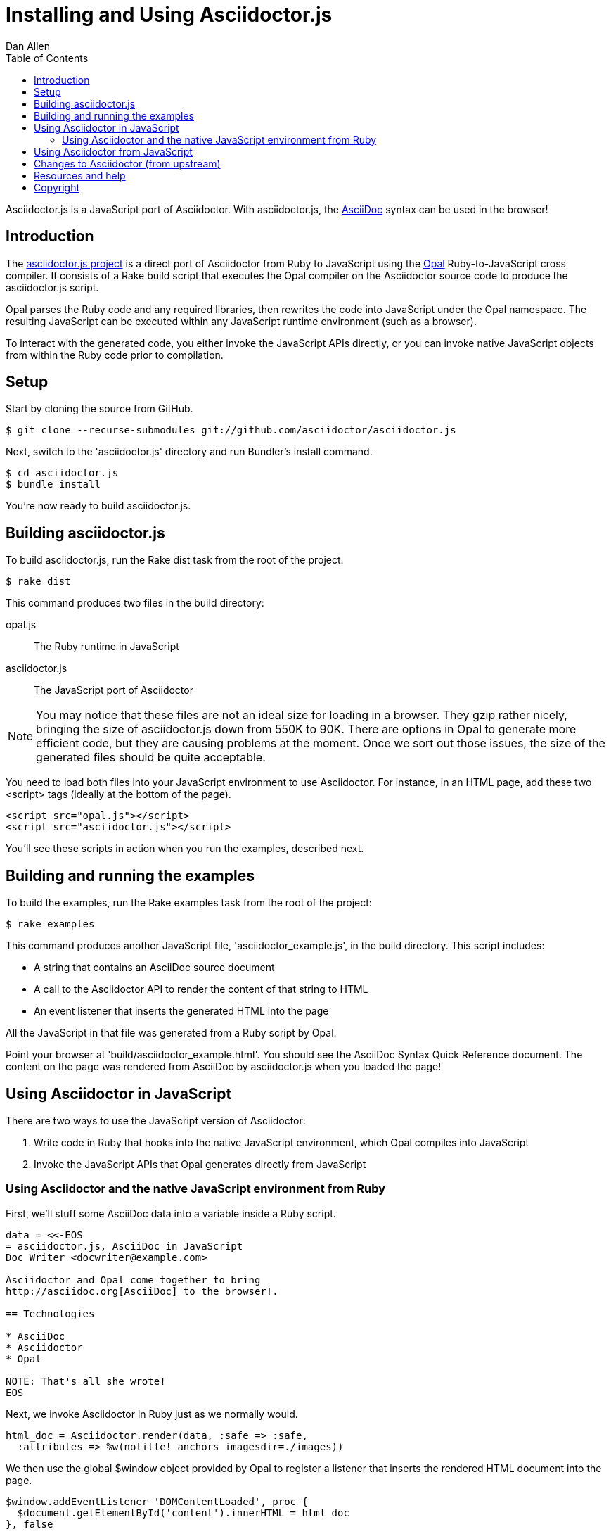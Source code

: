 = Installing and Using Asciidoctor.js
Dan Allen
:description: This guide is the documentation for setting up, building and using the asciidoctor.js project. Asciidoctor.js is a JavaScript port of Asciidoctor.
:keywords: asciidoctor.js, AsciiDoc, Asciidoctor, Opal, syntax, javascript, reference
:awestruct-layout: base
:toc:
:sectanchors:
:icons: font
:source-highlighter: highlight.js
ifndef::awestruct[]
:idprefix:
:idseparator: -
endif::awestruct[]
// Refs
:asciidoc: http://asciidoc.org
:opal: http://opalrb.org
:asciidoctorjs-git: https://github.com/asciidoctor/asciidoctor.js
:asciidoctorjs-issue: https://github.com/asciidoctor/asciidoctor.js/issues
:asciidoctor-git: https://github.com/asciidoctor/asciidoctor
:discuss-ref: http://discuss.asciidoctor.org/
:license: https://github.com/asciidoctor/asciidoctor.js/blob/master/LICENSE

Asciidoctor.js is a JavaScript port of Asciidoctor.
With asciidoctor.js, the {asciidoc}[AsciiDoc] syntax can be used in the browser!

== Introduction

The {asciidoctorjs-git}[asciidoctor.js project] is a direct port of Asciidoctor from Ruby to JavaScript using the {opal}[Opal] Ruby-to-JavaScript cross compiler. 
It consists of a Rake build script that executes the Opal compiler on the Asciidoctor source code to produce the asciidoctor.js script.

Opal parses the Ruby code and any required libraries, then rewrites the code into JavaScript under the Opal namespace.
The resulting JavaScript can be executed within any JavaScript runtime environment (such as a browser).

To interact with the generated code, you either invoke the JavaScript APIs directly, or you can invoke native JavaScript objects from within the Ruby code prior to compilation.

== Setup

Start by cloning the source from GitHub.

 $ git clone --recurse-submodules git://github.com/asciidoctor/asciidoctor.js

Next, switch to the 'asciidoctor.js' directory and run Bundler's +install+ command.

 $ cd asciidoctor.js
 $ bundle install

You're now ready to build asciidoctor.js.

== Building asciidoctor.js

To build asciidoctor.js, run the Rake +dist+ task from the root of the project.

 $ rake dist

This command produces two files in the build directory:

opal.js:: The Ruby runtime in JavaScript
asciidoctor.js:: The JavaScript port of Asciidoctor

NOTE: You may notice that these files are not an ideal size for loading in a browser.
They gzip rather nicely, bringing the size of asciidoctor.js down from 550K to 90K.
There are options in Opal to generate more efficient code, but they are causing problems at the moment.
Once we sort out those issues, the size of the generated files should be quite acceptable.

You need to load both files into your JavaScript environment to use Asciidoctor.
For instance, in an HTML page, add these two +<script>+ tags (ideally at the bottom of the page).

[source,html]
----
<script src="opal.js"></script>
<script src="asciidoctor.js"></script>
----

You'll see these scripts in action when you run the examples, described next.

== Building and running the examples

To build the examples, run the Rake +examples+ task from the root of the project:

 $ rake examples

This command produces another JavaScript file, 'asciidoctor_example.js', in the build directory.
This script includes:

* A string that contains an AsciiDoc source document
* A call to the Asciidoctor API to render the content of that string to HTML
* An event listener that inserts the generated HTML into the page

All the JavaScript in that file was generated from a Ruby script by Opal.

Point your browser at 'build/asciidoctor_example.html'.
You should see the AsciiDoc Syntax Quick Reference document.
The content on the page was rendered from AsciiDoc by asciidoctor.js when you loaded the page!

== Using Asciidoctor in JavaScript

There are two ways to use the JavaScript version of Asciidoctor:

. Write code in Ruby that hooks into the native JavaScript environment, which Opal compiles into JavaScript
. Invoke the JavaScript APIs that Opal generates directly from JavaScript

=== Using Asciidoctor and the native JavaScript environment from Ruby

First, we'll stuff some AsciiDoc data into a variable inside a Ruby script.

[source,ruby]
----
data = <<-EOS
= asciidoctor.js, AsciiDoc in JavaScript
Doc Writer <docwriter@example.com>

Asciidoctor and Opal come together to bring
http://asciidoc.org[AsciiDoc] to the browser!.

== Technologies

* AsciiDoc
* Asciidoctor
* Opal

NOTE: That's all she wrote!
EOS
----

Next, we invoke Asciidoctor in Ruby just as we normally would.

[source,ruby]
----
html_doc = Asciidoctor.render(data, :safe => :safe,
  :attributes => %w(notitle! anchors imagesdir=./images))
----

We then use the global +$window+ object provided by Opal to register a listener that inserts the rendered HTML document into the page.

[source,ruby]
----
$window.addEventListener 'DOMContentLoaded', proc {
  $document.getElementById('content').innerHTML = html_doc
}, false
----

The final step is to compile this Ruby code into JavaScript using the Opal compiler.

[source,ruby]
----
env = Opal::Environment.new
env.append_path 'examples'
compiled = env['asciidoctor_example'].to_s
File.open('build/asciidoctor_example.js', 'w') { |f| f << compiled }
----

When the 'asciidoctor_example.js' script is loaded by the browser, the Ruby code (compiled as JavaScript) is executed, rendering the AsciiDoc document and inserting the result into the page.

You can also invoke Asciidoctor directly from JavaScript.

== Using Asciidoctor from JavaScript

If you choose, you may use the Asciidoctor class that Opal generates directly from Ruby.

All Opal-compiled classes are stored under the Opal namespace.
Ruby variables and methods on a class or object get prefixed with +$+.
Thus, where you would execute +Asciidoctor.render+ in Ruby, you execute +Opal.Asciidoctor.$render+ in JavaScript.

[source,javascript]
----
var html_doc =Opal.Asciidoctor.$render(
    "http://asciidoctor.org[*Asciidoctor*] " +
    "running on http://opalrb.org[_Opal_] " +
    "brings AsciiDoc to the browser!")
----

You would insert the rendered document into the page using the normal JavaScript DOM methods.

[source,javascript]
----
document.getElementById('content').innerHTML = Opal.Asciidoctor.$render(
    "http://asciidoctor.org[*Asciidoctor*] " +
    "running on http://opalrb.org[_Opal_] " +
    "brings AsciiDoc to the browser!")
----

Passing the options +Hash+ to the +render+ method requires a little bit of Opal voodoo.

[source,javascript]
----
Opal.hash2(['attributes'], {'attributes': ['notitle!']})
----

== Changes to Asciidoctor (from upstream)

Compiling Asciidoctor to JavaScript currently requires some changes in Asciidoctor.
That's why the Asciidoctor source is linked into the project as a Git submodule.
The goal is to eventually eliminate all of these differences so that Asciidoctor can be compiled to JavaScript as is.

Here's a list of some of the changes that are currently needed:

* ERB templates, loaded from the 'asciidoctor/lib/asciidoctor/backends/html5' directory, are used in place of the built-in template classes
** These templates must be loaded explicitly since Opal doesn't support loading libraries at runtime
* Named posix groups in regular expressions are replaced with their Ascii equivalent
** JavaScript doesn't support named posix groups, such as +[[:alpha:]]+)
* A shim library is needed to implement missing classes in Opal, such as +Set+ and +File+
* All mutable String operations have been replaced with assignments
** JavaScript doesn't support mutable strings
* ...

== Resources and help

For more information:

* {asciidoctorjs-git}[Asciidoctor.js Source Code]
* {asciidoctorjs-issue}[Asciidoctor.js Issue Tracker]
* {asciidoctor-git}[Asciidoctor Source Code]

If you have questions or would like to help develop this project, please join the {discuss-ref}[Asciidoctor discussion list].

== Copyright

Copyright (C) 2013 Dan Allen.
Free use of this software is granted under the terms of the MIT License.

See the {license}[LICENSE] file for details.
